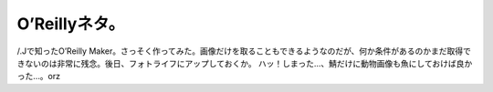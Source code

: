 ﻿O’Reillyネタ。
######################


/.Jで知ったO’Reilly Maker。さっそく作ってみた。画像だけを取ることもできるようなのだが、何か条件があるのかまだ取得できないのは非常に残念。後日、フォトライフにアップしておくか。
ハッ！しまった…、鯖だけに動物画像も魚にしておけば良かった…。orz



.. author:: mkouhei
.. categories:: 駄文, computer, 
.. tags::


